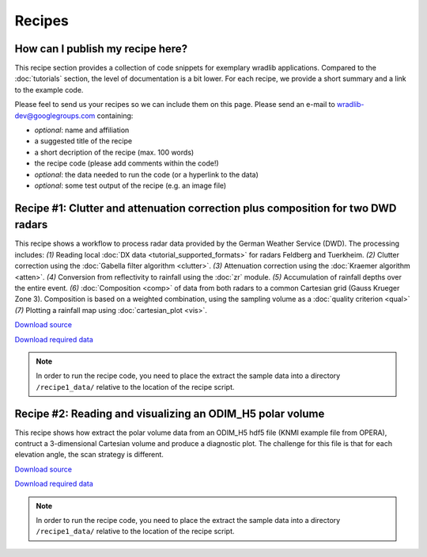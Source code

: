 Recipes
=======

How can I publish my recipe here?
--------------------------------- 

This recipe section provides a collection of code snippets for exemplary wradlib applications. Compared to the :doc:`tutorials` section, the level of documentation is a bit lower. For each recipe, we provide a short summary and a link to the example code. 

Please feel to send us your recipes so we can include them on this page. Please send an e-mail to wradlib-dev@googlegroups.com containing:

- *optional*: name and affiliation

- a suggested title of the recipe

- a short decription of the recipe (max. 100 words)

- the recipe code (please add comments within the code!)

- *optional*: the data needed to run the code (or a hyperlink to the data)

- *optional*: some test output of the recipe (e.g. an image file)



Recipe #1: Clutter and attenuation correction plus composition for two DWD radars
---------------------------------------------------------------------------------

This recipe shows a workflow to process radar data provided by the German Weather Service (DWD). The processing includes: *(1)* Reading local :doc:`DX data <tutorial_supported_formats>` for radars Feldberg and Tuerkheim. *(2)* Clutter correction using the :doc:`Gabella filter algorithm <clutter>`. *(3)* Attenuation correction using the :doc:`Kraemer algorithm <atten>`. *(4)* Conversion from reflectivity to rainfall using the :doc:`zr` module. *(5)* Accumulation of rainfall depths over the entire event. *(6)* :doc:`Composition <comp>` of data from both radars to a common Cartesian grid (Gauss Krueger Zone 3). Composition is based on a weighted combination, using the sampling volume as a :doc:`quality criterion <qual>` *(7)* Plotting a rainfall map using :doc:`cartesian_plot <vis>`.

.. image:: images/recipe1_fig1.png

`Download source <http://bitbucket.org/wradlib/wradlib/src/default/examples/recipe1_clutter_attenuation_composition.py>`_

`Download required data <http://bitbucket.org/wradlib/wradlib/src/default/examples/data/recipe1_data.zip>`_

.. note:: In order to run the recipe code, you need to place the extract the sample data into a directory ``/recipe1_data/`` relative to the location of the recipe script. 


Recipe #2: Reading and visualizing an ODIM_H5 polar volume
----------------------------------------------------------

This recipe shows how extract the polar volume data from an ODIM_H5 hdf5 file (KNMI example file from OPERA), contruct a 3-dimensional Cartesian volume and produce a diagnostic plot. The challenge for this file is that for each elevation angle, the scan strategy is different.

.. image:: images/recipe2_fig1.png

`Download source <http://bitbucket.org/wradlib/wradlib/src/default/examples/recipe1_clutter_attenuation_composition.py>`_

`Download required data <http://bitbucket.org/wradlib/wradlib/src/default/examples/data/knmi_polar_volume.h5>`_

.. note:: In order to run the recipe code, you need to place the extract the sample data into a directory ``/recipe1_data/`` relative to the location of the recipe script. 





